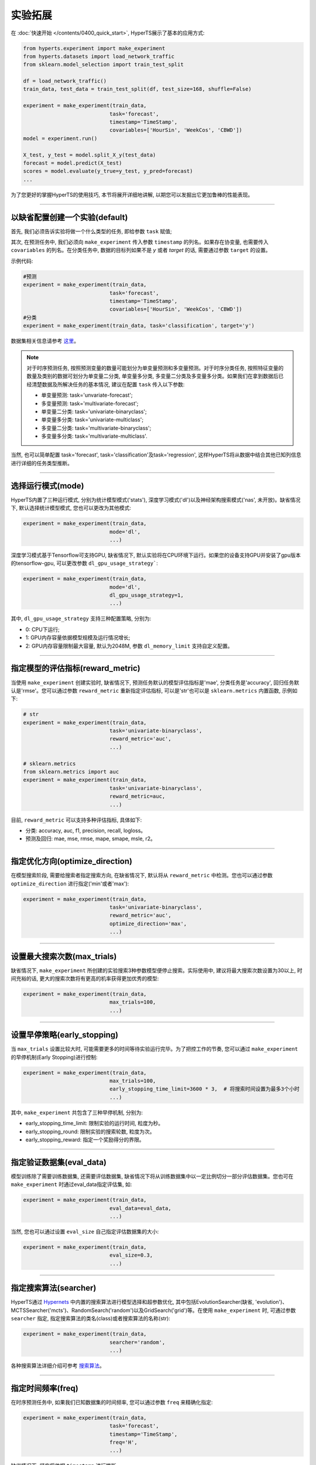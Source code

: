 实验拓展
########

在 :doc:`快速开始 </contents/0400_quick_start>`, HyperTS展示了基本的应用方式:

.. code-block:: python

  from hyperts.experiment import make_experiment
  from hyperts.datasets import load_network_traffic
  from sklearn.model_selection import train_test_split

  df = load_network_traffic()
  train_data, test_data = train_test_split(df, test_size=168, shuffle=False)

  experiment = make_experiment(train_data, 
                              task='forecast',
                              timestamp='TimeStamp',
                              covariables=['HourSin', 'WeekCos', 'CBWD'])
  model = experiment.run()

  X_test, y_test = model.split_X_y(test_data)
  forecast = model.predict(X_test)
  scores = model.evaluate(y_true=y_test, y_pred=forecast)
  ...

为了您更好的掌握HyperTS的使用技巧, 本节将展开详细地讲解, 以期您可以发掘出它更加鲁棒的性能表现。

-------------

以缺省配置创建一个实验(default)
===============================

首先, 我们必须告诉实验将做一个什么类型的任务, 即给参数 ``task`` 赋值;

其次, 在预测任务中, 我们必须向 ``make_experiment`` 传入参数 ``timestamp`` 的列名。如果存在协变量, 也需要传入 ``covariables`` 的列名。在分类任务中, 数据的目标列如果不是 *y* 或者 *target* 的话, 需要通过参数 ``target`` 的设置。

示例代码:

.. code-block:: python

  #预测
  experiment = make_experiment(train_data, 
                              task='forecast',
                              timestamp='TimeStamp',
                              covariables=['HourSin', 'WeekCos', 'CBWD'])
  #分类
  experiment = make_experiment(train_data, task='classification', target='y')                            

数据集相关信息请参考 `这里 <https://github.com/DataCanvasIO/HyperTS/blob/main/hyperts/datasets/base.py>`_。

.. note::

  对于时序预测任务, 按照预测变量的数量可能划分为单变量预测和多变量预测。对于时序分类任务, 按照特征变量的数量及类别的数据可划分为单变量二分类, 单变量多分类, 多变量二分类及多变量多分类。如果我们在拿到数据后已经清楚数据及所解决任务的基本情况, 建议在配置 ``task`` 传入以下参数:

  - 单变量预测: task='unvariate-forecast';
  - 多变量预测: task='multivariate-forecast';
  - 单变量二分类: task='univariate-binaryclass';
  - 单变量多分类: task='univariate-multiclass';
  - 多变量二分类: task='multivariate-binaryclass';
  - 多变量多分类: task='multivariate-multiclass'.
  
当然, 也可以简单配置 task='forecast', task='classification'及task='regression', 这样HyperTS将从数据中结合其他已知列信息进行详细的任务类型推断。

----------------

选择运行模式(mode)
==================

HyperTS内置了三种运行模式, 分别为统计模型模式('stats'), 深度学习模式('dl')以及神经架构搜索模式('nas', 未开放)。缺省情况下, 默认选择统计模型模式, 您也可以更改为其他模式:

.. code-block:: python

  experiment = make_experiment(train_data, 
                              mode='dl',
                              ...)                            

深度学习模式基于Tensorflow可支持GPU, 缺省情况下, 默认实验将在CPU环境下运行。如果您的设备支持GPU并安装了gpu版本的tensorflow-gpu, 可以更改参数 ``dl_gpu_usage_strategy```:

.. code-block:: python

  experiment = make_experiment(train_data, 
                              mode='dl',
                              dl_gpu_usage_strategy=1,
                              ...)                            

其中, ``dl_gpu_usage_strategy`` 支持三种配置策略, 分别为:

- 0: CPU下运行;
- 1: GPU内存容量依据模型规模及运行情况增长;
- 2: GPU内存容量限制最大容量, 默认为2048M, 参数 ``dl_memory_limit`` 支持自定义配置。

------------------

指定模型的评估指标(reward_metric)
=================================

当使用 ``make_experiment`` 创建实验时, 缺省情况下, 预测任务默认的模型评估指标是'mae', 分类任务是'accuracy', 回归任务默认是'rmse'。您可以通过参数 ``reward_metric`` 重新指定评估指标, 可以是'str'也可以是 ``sklearn.metrics`` 内置函数, 示例如下:

.. code-block:: python

  # str
  experiment = make_experiment(train_data, 
                              task='univariate-binaryclass',
                              reward_metric='auc',
                              ...)  

  # sklearn.metrics
  from sklearn.metrics import auc
  experiment = make_experiment(train_data, 
                              task='univariate-binaryclass',
                              reward_metric=auc,
                              ...)                                                        

目前, ``reward_metric`` 可以支持多种评估指标, 具体如下: 

- 分类: accuracy, auc, f1, precision, recall, logloss。
- 预测及回归: mae, mse, rmse, mape, smape, msle, r2。

------------------

指定优化方向(optimize_direction)
================================

在模型搜索阶段, 需要给搜索者指定搜索方向, 在缺省情况下, 默认将从 ``reward_metric`` 中检测。您也可以通过参数 ``optimize_direction`` 进行指定('min'或者'max'):

.. code-block:: python

  experiment = make_experiment(train_data, 
                              task='univariate-binaryclass',
                              reward_metric='auc',
                              optimize_direction='max',
                              ...)                            

------------------

设置最大搜索次数(max_trials)
============================

缺省情况下, ``make_experiment`` 所创建的实验搜索3种参数模型便停止搜索。实际使用中, 建议将最大搜索次数设置为30以上, 时间充裕的话, 更大的搜索次数将有更高的机率获得更加优秀的模型:

.. code-block:: python

  experiment = make_experiment(train_data, 
                              max_trials=100,
                              ...)                     

------------------

设置早停策略(early_stopping)
============================

当 ``max_trials`` 设置比较大时, 可能需要更多的时间等待实验运行完毕。为了把控工作的节奏, 您可以通过 ``make_experiment`` 的早停机制(Early Stopping)进行控制:

.. code-block:: python

  experiment = make_experiment(train_data, 
                              max_trials=100,
                              early_stopping_time_limit=3600 * 3,  # 将搜索时间设置为最多3个小时
                              ...)    
                        
其中, ``make_experiment`` 共包含了三种早停机制, 分别为:

- early_stopping_time_limit: 限制实验的运行时间, 粒度为秒。
- early_stopping_round: 限制实验的搜索轮数, 粒度为次。
- early_stopping_reward: 指定一个奖励得分的界限。

------------------

指定验证数据集(eval_data)
=========================

模型训练除了需要训练数据集, 还需要评估数据集, 缺省情况下将从训练数据集中以一定比例切分一部分评估数据集。您也可在 ``make_experiment`` 时通过eval_data指定评估集, 如:

.. code-block:: python

  experiment = make_experiment(train_data, 
                              eval_data=eval_data,
                              ...)                           

当然, 您也可以通过设置 ``eval_size`` 自己指定评估数据集的大小:

.. code-block:: python

  experiment = make_experiment(train_data, 
                              eval_size=0.3,
                              ...)                            

------------------

指定搜索算法(searcher)
======================

HyperTS通过 `Hypernets <https://github.com/DataCanvasIO/Hypernets>`_ 中内置的搜索算法进行模型选择和超参数优化, 其中包括EvolutionSearcher(缺省, 'evolution')、MCTSSearcher('mcts')、RandomSearch('random')以及GridSearch('grid')等。在使用 ``make_experiment`` 时, 可通过参数 ``searcher`` 指定, 指定搜索算法的类名(class)或者搜索算法的名称(str):

.. code-block:: python

  experiment = make_experiment(train_data, 
                              searcher='random',
                              ...)                            

各种搜索算法详细介绍可参考 `搜索算法 <https://hypernets.readthedocs.io/en/latest/searchers.html>`_。

------------------

指定时间频率(freq)
==================

在时序预测任务中, 如果我们已知数据集的时间频率, 您可以通过参数 ``freq`` 来精确化指定:

.. code-block:: python

  experiment = make_experiment(train_data, 
                              task='forecast',
                              timestamp='TimeStamp',
                              freq='H',
                              ...) 

缺省情况下, 频率将依据 ``timestamp`` 进行推断。                              

------------------

指定预测窗口(forecast_window)
=============================

当使用深度学习模式进行时序预测时, 您可以结合经验对数据的实际情况分析后, 通过参数 ``forecast_window`` 指定滑动窗口的大小:

.. code-block:: python

  experiment = make_experiment(train_data, 
                              task='forecast',
                              mode='dl',
                              timestamp='TimeStamp',
                              forecast_window=24*7,
                              ...)                            

------------------

固定随机种子(random_state)
==========================

有时为了保证实验结果可以复现, 我们需要保持相同的初始化, 此时, 您可以通过参数 ``random_state`` 固定随机种子:

.. code-block:: python

  experiment = make_experiment(train_data, 
                              random_state=0,
                              ...)                            

------------------

调整日志级别(log_level)
=======================

如果希望在训练过程中看到使用进度信息的话, 可通过log_level指定日志级别。关于日志级别的详细定义可参考python的logging包。 另外, 如果将verbose设置为1的话, 可以得到更详细的信息。例如, 将日志级别设置为'INFO':

.. code-block:: python

  experiment = make_experiment(train_data, 
                              log_level='INFO', 
                              verbose=1,
                              ...)                            